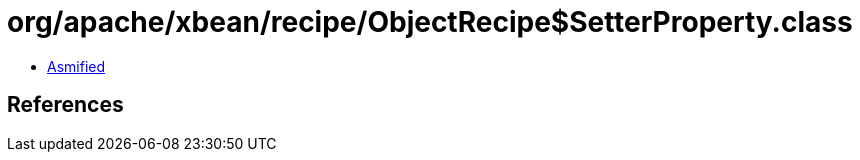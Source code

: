 = org/apache/xbean/recipe/ObjectRecipe$SetterProperty.class

 - link:ObjectRecipe$SetterProperty-asmified.java[Asmified]

== References

